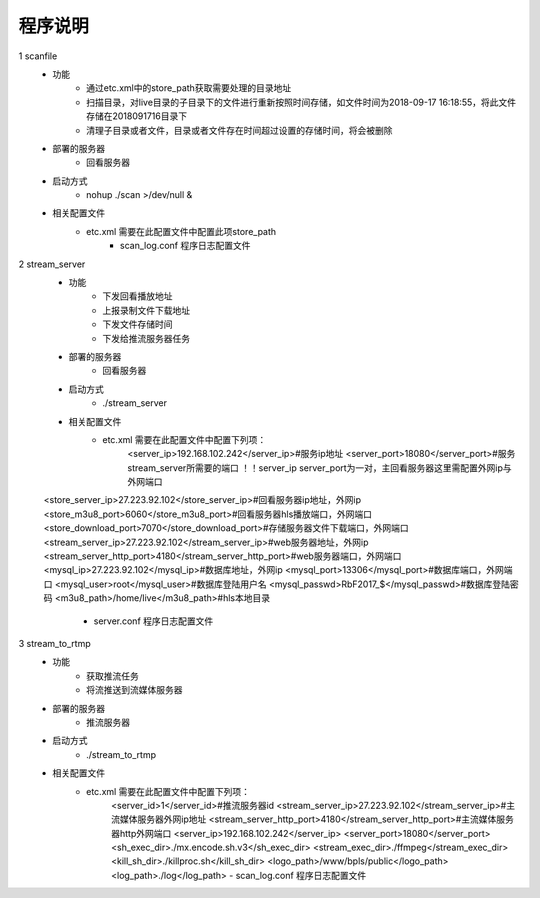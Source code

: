 =============
程序说明
=============

::

1	scanfile
	- 功能  
		- 通过etc.xml中的store_path获取需要处理的目录地址
		- 扫描目录，对live目录的子目录下的文件进行重新按照时间存储，如文件时间为2018-09-17 16:18:55，将此文件存储在2018091716目录下
		- 清理子目录或者文件，目录或者文件存在时间超过设置的存储时间，将会被删除
	- 部署的服务器
		- 回看服务器
	- 启动方式
		- nohup ./scan >/dev/null &
	- 相关配置文件
	    - etc.xml 需要在此配置文件中配置此项store_path
		- scan_log.conf 程序日志配置文件
    
2 	stream_server
	- 功能  
		- 下发回看播放地址
		- 上报录制文件下载地址
		- 下发文件存储时间
		- 下发给推流服务器任务
	- 部署的服务器
		- 回看服务器
	- 启动方式
		- ./stream_server 
	- 相关配置文件
	    - etc.xml 需要在此配置文件中配置下列项：
		<server_ip>192.168.102.242</server_ip>#服务ip地址
		<server_port>18080</server_port>#服务stream_server所需要的端口 ！！server_ip server_port为一对，主回看服务器这里需配置外网ip与外网端口
        <store_server_ip>27.223.92.102</store_server_ip>#回看服务器ip地址，外网ip
        <store_m3u8_port>6060</store_m3u8_port>#回看服务器hls播放端口，外网端口
        <store_download_port>7070</store_download_port>#存储服务器文件下载端口，外网端口
        <stream_server_ip>27.223.92.102</stream_server_ip>#web服务器地址，外网ip
        <stream_server_http_port>4180</stream_server_http_port>#web服务器端口，外网端口
        <mysql_ip>27.223.92.102</mysql_ip>#数据库地址，外网ip
        <mysql_port>13306</mysql_port>#数据库端口，外网端口
        <mysql_user>root</mysql_user>#数据库登陆用户名
        <mysql_passwd>RbF2017_$</mysql_passwd>#数据库登陆密码
        <m3u8_path>/home/live</m3u8_path>#hls本地目录
  		- server.conf 程序日志配置文件
	
3	stream_to_rtmp
	- 功能  
		- 获取推流任务
		- 将流推送到流媒体服务器
	- 部署的服务器
		- 推流服务器
	- 启动方式
		- ./stream_to_rtmp
	- 相关配置文件
	    - etc.xml 需要在此配置文件中配置下列项：
		<server_id>1</server_id>#推流服务器id
		<stream_server_ip>27.223.92.102</stream_server_ip>#主流媒体服务器外网ip地址
		<stream_server_http_port>4180</stream_server_http_port>#主流媒体服务器http外网端口
		<server_ip>192.168.102.242</server_ip>
		<server_port>18080</server_port>
		<sh_exec_dir>./mx.encode.sh.v3</sh_exec_dir>
		<stream_exec_dir>./ffmpeg</stream_exec_dir>
		<kill_sh_dir>./killproc.sh</kill_sh_dir>
		<logo_path>/www/bpls/public</logo_path> 
		<log_path>./log</log_path> 
		- scan_log.conf 程序日志配置文件